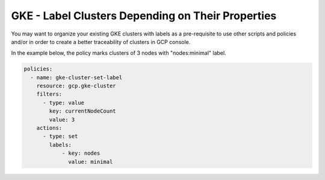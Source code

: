 GKE - Label Clusters Depending on Their Properties
===================================================

You may want to organize your existing GKE clusters with labels as a pre-requisite to use other scripts and policies and/or in order to create a better traceability of clusters in GCP console.

In the example below, the policy marks clusters of 3 nodes with "nodes:minimal" label.

.. code-block:: yaml

    policies:
      - name: gke-cluster-set-label
        resource: gcp.gke-cluster
        filters:
          - type: value
            key: currentNodeCount
            value: 3
        actions:
          - type: set
            labels:
                - key: nodes
                  value: minimal
